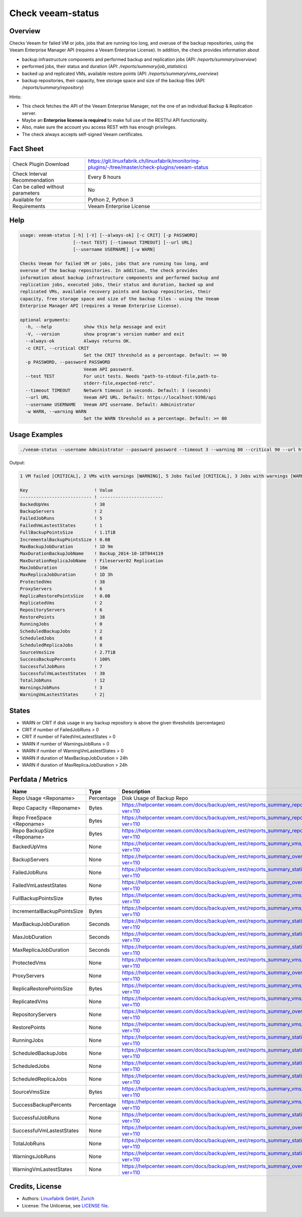 Check veeam-status
==================

Overview
--------

Checks Veeam for failed VM or jobs, jobs that are running too long, and overuse of the backup repositories, using the Veeam Enterprise Manager API (requires a Veeam Enterprise License). In addition, the check provides information about

* backup infrastructure components and performed backup and replication jobs (API: `/reports/summary/overview`)
* performed jobs, their status and duration (API: `/reports/summary/job_statistics`)
* backed up and replicated VMs, available restore points (API: `/reports/summary/vms_overview`)
* backup repositories, their capacity, free storage space and size of the backup files (API: `/reports/summary/repository`)

Hints:

* This check fetches the API of the Veeam Enterprise Manager, not the one of an individual Backup & Replication server.
* Maybe an **Enterprise license is required** to make full use of the RESTful API functionality.
* Also, make sure the account you access REST with has enough privileges.
* The check always accepts self-signed Veeam certificates.


Fact Sheet
----------

.. csv-table::
    :widths: 30, 70
    
    "Check Plugin Download",                "https://git.linuxfabrik.ch/linuxfabrik/monitoring-plugins/-/tree/master/check-plugins/veeam-status"
    "Check Interval Recommendation",        "Every 8 hours"
    "Can be called without parameters",     "No"
    "Available for",                        "Python 2, Python 3"
    "Requirements",                         "Veeam Enterprise License"


Help
----

.. code-block:: text

    usage: veeam-status [-h] [-V] [--always-ok] [-c CRIT] [-p PASSWORD]
                        [--test TEST] [--timeout TIMEOUT] [--url URL]
                        [--username USERNAME] [-w WARN]

    Checks Veeam for failed VM or jobs, jobs that are running too long, and
    overuse of the backup repositories. In addition, the check provides
    information about backup infrastructure components and performed backup and
    replication jobs, executed jobs, their status and duration, backed up and
    replicated VMs, available recovery points and backup repositories, their
    capacity, free storage space and size of the backup files - using the Veeam
    Enterprise Manager API (requires a Veeam Enterprise License).

    optional arguments:
      -h, --help            show this help message and exit
      -V, --version         show program's version number and exit
      --always-ok           Always returns OK.
      -c CRIT, --critical CRIT
                            Set the CRIT threshold as a percentage. Default: >= 90
      -p PASSWORD, --password PASSWORD
                            Veeam API password.
      --test TEST           For unit tests. Needs "path-to-stdout-file,path-to-
                            stderr-file,expected-retc".
      --timeout TIMEOUT     Network timeout in seconds. Default: 3 (seconds)
      --url URL             Veeam API URL. Default: https://localhost:9398/api
      --username USERNAME   Veeam API username. Default: Administrator
      -w WARN, --warning WARN
                            Set the WARN threshold as a percentage. Default: >= 80


Usage Examples
--------------

.. code-block:: bash

    ./veeam-status --username Administrator --password password --timeout 3 --warning 80 --critical 90 --url https://veeam:9398

Output:

.. code-block:: text

    1 VM failed [CRITICAL], 2 VMs with warnings [WARNING], 5 Jobs failed [CRITICAL], 3 Jobs with warnings [WARNING], "Backup_2014-10-18T044119" ran for 1D 9m [WARNING], "Backup Volume 01" 18.3% used - total: 1005.5GiB, used: 184.2GiB, free: 821.3GiB, "Default Backup Repository" 17.6% used - total: 119.7GiB, used: 21.0GiB, free: 98.6GiB

    Key                         ! Value                    
    --------------------------- ! ------------------------ 
    BackedUpVms                 ! 38                       
    BackupServers               ! 2                        
    FailedJobRuns               ! 5                        
    FailedVmLastestStates       ! 1                        
    FullBackupPointsSize        ! 1.1TiB                   
    IncrementalBackupPointsSize ! 0.0B                     
    MaxBackupJobDuration        ! 1D 9m                    
    MaxDurationBackupJobName    ! Backup_2014-10-18T044119 
    MaxDurationReplicaJobName   ! Fileserver02 Replication 
    MaxJobDuration              ! 16m                      
    MaxReplicaJobDuration       ! 1D 3h                    
    ProtectedVms                ! 38                       
    ProxyServers                ! 6                        
    ReplicaRestorePointsSize    ! 0.0B                     
    ReplicatedVms               ! 2                        
    RepositoryServers           ! 6                        
    RestorePoints               ! 38                       
    RunningJobs                 ! 0                        
    ScheduledBackupJobs         ! 2                        
    ScheduledJobs               ! 8                        
    ScheduledReplicaJobs        ! 0                        
    SourceVmsSize               ! 2.7TiB                   
    SuccessBackupPercents       ! 100%                     
    SuccessfulJobRuns           ! 7                        
    SuccessfulVmLastestStates   ! 38                       
    TotalJobRuns                ! 12                       
    WarningsJobRuns             ! 3                        
    WarningVmLastestStates      ! 2|


States
------

* WARN or CRIT if disk usage in any backup repository is above the given thresholds (percentages)
* CRIT if number of FailedJobRuns > 0
* CRIT if number of FailedVmLastestStates > 0
* WARN if number of WarningsJobRuns > 0
* WARN if number of WarningVmLastestStates > 0
* WARN if duration of MaxBackupJobDuration > 24h
* WARN if duration of MaxReplicaJobDuration > 24h


Perfdata / Metrics
------------------

.. csv-table::
    :widths: 25, 15, 60
    :header-rows: 1
    
    Name,                                       Type,               Description                                           
    Repo Usage <Reponame>,                      Percentage,         Disk Usage of Backup Repo
    Repo Capacity <Reponame>,                   Bytes,              https://helpcenter.veeam.com/docs/backup/em_rest/reports_summary_repository.html?ver=110
    Repo FreeSpace <Reponame>,                  Bytes,              https://helpcenter.veeam.com/docs/backup/em_rest/reports_summary_repository.html?ver=110
    Repo BackupSize <Reponame>,                 Bytes,              https://helpcenter.veeam.com/docs/backup/em_rest/reports_summary_repository.html?ver=110
    BackedUpVms,                                None,               https://helpcenter.veeam.com/docs/backup/em_rest/reports_summary_vms_overview.html?ver=110
    BackupServers,                              None,               https://helpcenter.veeam.com/docs/backup/em_rest/reports_summary_overview.html?ver=110
    FailedJobRuns,                              None,               https://helpcenter.veeam.com/docs/backup/em_rest/reports_summary_statistics.html?ver=110
    FailedVmLastestStates,                      None,               https://helpcenter.veeam.com/docs/backup/em_rest/reports_summary_overview.html?ver=110
    FullBackupPointsSize,                       Bytes,              https://helpcenter.veeam.com/docs/backup/em_rest/reports_summary_vms_overview.html?ver=110
    IncrementalBackupPointsSize,                Bytes,              https://helpcenter.veeam.com/docs/backup/em_rest/reports_summary_vms_overview.html?ver=110
    MaxBackupJobDuration,                       Seconds,            https://helpcenter.veeam.com/docs/backup/em_rest/reports_summary_statistics.html?ver=110
    MaxJobDuration,                             Seconds,            https://helpcenter.veeam.com/docs/backup/em_rest/reports_summary_statistics.html?ver=110
    MaxReplicaJobDuration,                      Seconds,            https://helpcenter.veeam.com/docs/backup/em_rest/reports_summary_statistics.html?ver=110
    ProtectedVms,                               None,               https://helpcenter.veeam.com/docs/backup/em_rest/reports_summary_vms_overview.html?ver=110
    ProxyServers,                               None,               https://helpcenter.veeam.com/docs/backup/em_rest/reports_summary_overview.html?ver=110
    ReplicaRestorePointsSize,                   Bytes,              https://helpcenter.veeam.com/docs/backup/em_rest/reports_summary_vms_overview.html?ver=110
    ReplicatedVms,                              None,               https://helpcenter.veeam.com/docs/backup/em_rest/reports_summary_vms_overview.html?ver=110
    RepositoryServers,                          None,               https://helpcenter.veeam.com/docs/backup/em_rest/reports_summary_overview.html?ver=110
    RestorePoints,                              None,               https://helpcenter.veeam.com/docs/backup/em_rest/reports_summary_vms_overview.html?ver=110
    RunningJobs,                                None,               https://helpcenter.veeam.com/docs/backup/em_rest/reports_summary_statistics.html?ver=110
    ScheduledBackupJobs,                        None,               https://helpcenter.veeam.com/docs/backup/em_rest/reports_summary_statistics.html?ver=110
    ScheduledJobs,                              None,               https://helpcenter.veeam.com/docs/backup/em_rest/reports_summary_statistics.html?ver=110
    ScheduledReplicaJobs,                       None,               https://helpcenter.veeam.com/docs/backup/em_rest/reports_summary_statistics.html?ver=110
    SourceVmsSize,                              Bytes,              https://helpcenter.veeam.com/docs/backup/em_rest/reports_summary_vms_overview.html?ver=110
    SuccessBackupPercents,                      Percentage,         https://helpcenter.veeam.com/docs/backup/em_rest/reports_summary_vms_overview.html?ver=110
    SuccessfulJobRuns,                          None,               https://helpcenter.veeam.com/docs/backup/em_rest/reports_summary_statistics.html?ver=110
    SuccessfulVmLastestStates,                  None,               https://helpcenter.veeam.com/docs/backup/em_rest/reports_summary_overview.html?ver=110
    TotalJobRuns,                               None,               https://helpcenter.veeam.com/docs/backup/em_rest/reports_summary_statistics.html?ver=110
    WarningsJobRuns,                            None,               https://helpcenter.veeam.com/docs/backup/em_rest/reports_summary_statistics.html?ver=110
    WarningVmLastestStates,                     None,               https://helpcenter.veeam.com/docs/backup/em_rest/reports_summary_overview.html?ver=110


Credits, License
----------------

* Authors: `Linuxfabrik GmbH, Zurich <https://www.linuxfabrik.ch>`_
* License: The Unlicense, see `LICENSE file <https://git.linuxfabrik.ch/linuxfabrik/monitoring-plugins/-/blob/master/LICENSE>`_.
